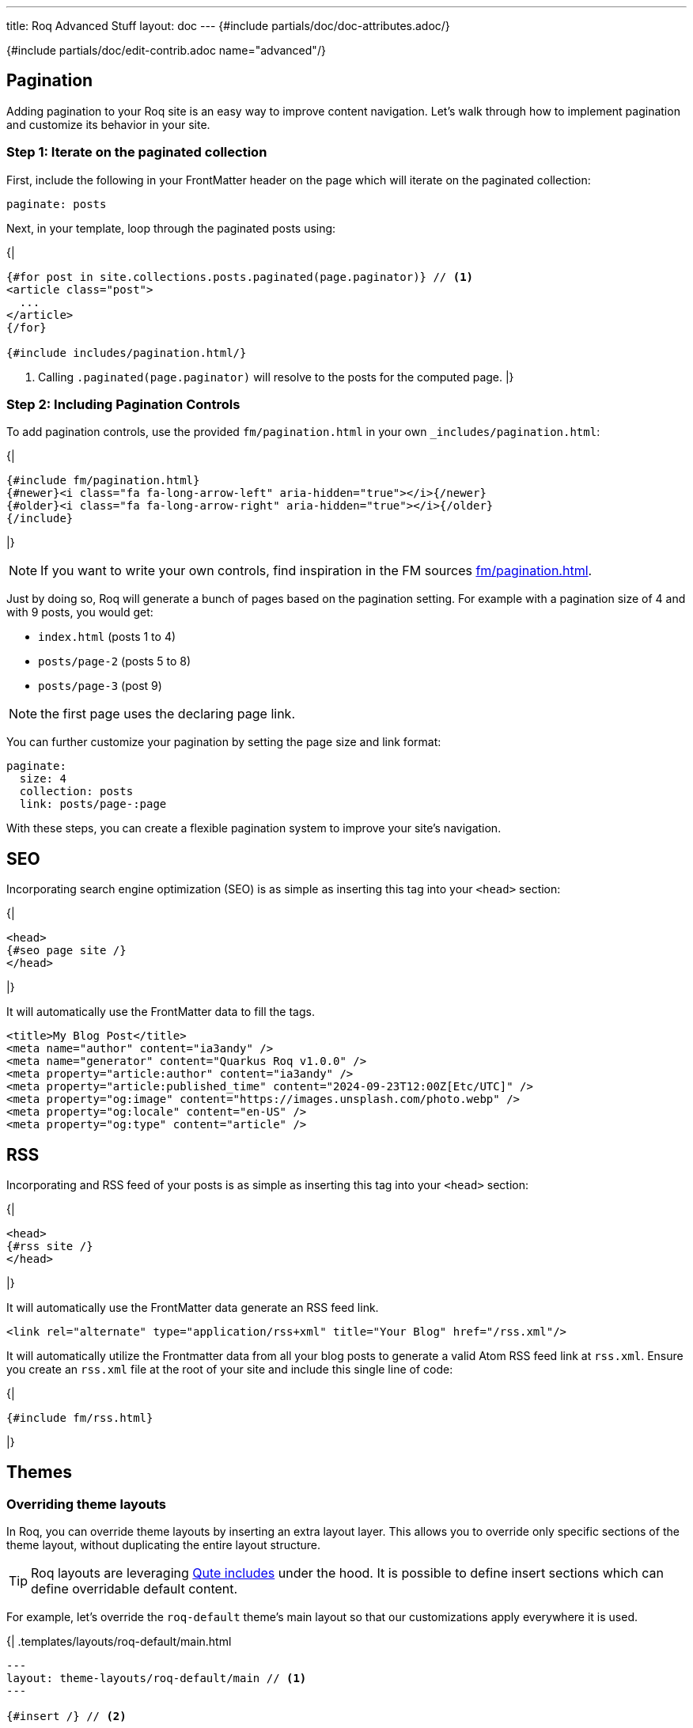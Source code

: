 ---
title: Roq Advanced Stuff
layout: doc
---
{#include partials/doc/doc-attributes.adoc/}



{#include partials/doc/edit-contrib.adoc name="advanced"/}

[#pagination]
== Pagination

Adding pagination to your Roq site is an easy way to improve content
navigation. Let’s walk through how to implement pagination and customize
its behavior in your site.

=== Step 1: Iterate on the paginated collection

First, include the following in your FrontMatter header on the page which will
iterate on the paginated collection:

[source,yaml]
----
paginate: posts
----

Next, in your template, loop through the paginated posts using:

{|
[source,html]
----
{#for post in site.collections.posts.paginated(page.paginator)} // <1>
<article class="post">
  ...
</article>
{/for}

{#include includes/pagination.html/}
----
<1> Calling `.paginated(page.paginator)` will resolve to the posts for the computed page.
|}

=== Step 2: Including Pagination Controls

To add pagination controls, use the provided `fm/pagination.html` in your own `_includes/pagination.html`:

{|
[source,html]
----
{#include fm/pagination.html}
{#newer}<i class="fa fa-long-arrow-left" aria-hidden="true"></i>{/newer}
{#older}<i class="fa fa-long-arrow-right" aria-hidden="true"></i>{/older}
{/include}
----
|}

NOTE: If you want to write your own controls, find inspiration in the FM sources https://github.com/quarkiverse/quarkus-roq/tree/main/roq-frontmatter/runtime/src/main/resources/templates/fm/pagination.html[fm/pagination.html].

Just by doing so, Roq will generate a bunch of pages based on the pagination setting. For example with a pagination size of 4 and with 9 posts, you would get:

* `index.html` (posts 1 to 4)
* `posts/page-2` (posts 5 to 8)
* `posts/page-3` (post 9)

NOTE: the first page uses the declaring page link.


You can further customize your pagination by setting the page size and link format:

[source,yaml]
----
paginate:
  size: 4
  collection: posts
  link: posts/page-:page
----

With these steps, you can create a flexible pagination system to improve your site’s navigation.

== SEO

Incorporating search engine optimization (SEO) is as simple as inserting this tag into your `<head>` section:

{|
[source,html]
----
<head>
{#seo page site /}
</head>
----
|}

It will automatically use the FrontMatter data to fill the tags.

[source,html]
----
<title>My Blog Post</title>
<meta name="author" content="ia3andy" />
<meta name="generator" content="Quarkus Roq v1.0.0" />
<meta property="article:author" content="ia3andy" />
<meta property="article:published_time" content="2024-09-23T12:00Z[Etc/UTC]" />
<meta property="og:image" content="https://images.unsplash.com/photo.webp" />
<meta property="og:locale" content="en-US" />
<meta property="og:type" content="article" />
----

== RSS

Incorporating and RSS feed of your posts is as simple as inserting this tag into your `<head>` section:

{|
[source,html]
----
<head>
{#rss site /}
</head>
----
|}

It will automatically use the FrontMatter data generate an RSS feed link.

[source,html]
----
<link rel="alternate" type="application/rss+xml" title="Your Blog" href="/rss.xml"/>
----

It will automatically utilize the Frontmatter data from all your blog posts to generate a valid Atom RSS feed link at `rss.xml`. Ensure you create an `rss.xml` file at the root of your site and include this single line of code:

{|
[source,html]
----
{#include fm/rss.html}
----
|}


== Themes

[#overriding-theme]
=== Overriding theme layouts

In Roq, you can override theme layouts by inserting an extra layout layer. This allows you to override only specific sections of the theme layout, without duplicating the entire layout structure.

TIP: Roq layouts are leveraging https://quarkus.io/guides/qute-reference#include_helper[Qute includes] under the hood. It is possible to define insert sections which can define overridable default content.

For example, let’s override the `roq-default` theme's main layout so that our customizations apply everywhere it is used.

{|
.templates/layouts/roq-default/main.html
[source,html]
----
---
layout: theme-layouts/roq-default/main // <1>
---

{#insert /} // <2>

{#description} // <3>
Here I can override the description section
{/}

{#footer}
<footer>
And here the footer
</footer>
{/}
----
<1> *Inherits from the theme layout:* This layout uses the original theme layout (`roq-default/main`) as a base.
<2> *Inheritance mechanism:* `{#insert /}` ensures that this layout will inherit sections defined in the theme layout.
<3> *Override specific sections:* You can override individual sections such as `description` and `footer` without affecting other parts of the layout.
|}

Now, everywhere `layouts: :theme/main` (even in the theme), your override will be used.

=== Developing a theme

To develop a theme, create a Maven module which will contain the theme layouts, partials, scripts and styles.

[source]
----
.
└── main
    ├── resources
    │   ├── application.properties
    │   └── templates
    │       ├── partials
    │       │   └── roq-default // <1>
    │       │       ├── head.html
    │       │       ├── pagination.html
    │       │       ├── sidebar-about.html
    │       │       ├── sidebar-contact.html
    │       │       ├── sidebar-copyright.html
    │       │       └── sidebar-menu.html
    │       └── theme-layouts // <2>
    │           └── roq-default
    │               ├── default.html
    │               ├── index.html
    │               ├── main.html
    │               ├── page.html
    │               ├── post.html
    │               └── tag.html
    └── web
        ├── roq.js
        ├── roq.scss
----
<1> You can add partials for your theme, they need to be located in a directory with the theme name.
<2> Layouts needs to be declared in the `theme-layouts` so that they can be overridden by consuming websites.

Same as for a site, script and styles can either be added to `src/main/resoucres/META-INF/resources` or bundled using Maven esbuild plugin:

.pom.xml
[source,xml]
----
             <plugin>
                <groupId>io.mvnpm</groupId>
                <artifactId>esbuild-maven-plugin</artifactId>
                <version>0.0.2</version>
                <executions>
                    <execution>
                        <id>esbuild</id>
                        <goals>
                            <goal>esbuild</goal>
                        </goals>
                    </execution>
                </executions>
                <configuration>
                    <entryPoint>roq.js</entryPoint> <!--1-->
                </configuration>
                <dependencies> <!--2-->
                    <dependency>
                        <groupId>org.mvnpm.at.fortawesome</groupId>
                        <artifactId>fontawesome-free</artifactId>
                        <version>6.6.0</version>
                    </dependency>
                    <dependency>
                        <groupId>org.mvnpm.at.fontsource</groupId>
                        <artifactId>pt-serif</artifactId>
                        <version>5.1.0</version>
                    </dependency>
                </dependencies>
            </plugin>
----
<1> Add your esbuild entrypoint from `src/main/resources/web`
<2> Add mvnpm or webjars dependencies

This bundle will be available in `/static/bundle/roq.js` and `/static/bundle/roq.css` which can be used in your theme html `<head>`

Create an application.properties:

.src/main/resources/application.properties
[source,properties]
----
site.theme=roq-default // <1>
----
<1> Thanks to this, all call to `layout: :theme/...` will automatically refer to this theme.

[#links]
== Links & Urls

The output location of pages and documents is determined by the FrontMatter `link` key. This `link` value can include placeholders, which will be dynamically replaced with relevant values for routing.

TIP: Those links are also available in the Qute data to allow <<roq-url>>.

[#link-placeholders]
=== Link placeholders

|===
| Type of page | Placeholder  | Description | Example Output

| All
| `:path`
| The file path of the page, slugified (converted to a URL-friendly format) without the extension.
| `my-page`, `search` or `docs/my-doc`

| All
| `:slug`
| The slugified title of the page, derived from the title. Defaults to the `slug` property in data, if available or using the slugified title, falling back to the file name.
| `my-page-title`

| All
| `:ext`
| The file extension with the dot. Empty for all files with html output (md, asciidoc, html, ...).
| `.json`

| All
| `:ext!`
| Force the output file extension.
| `.html`, `.json`

| All
| `:year`
| The year of the page’s date or the current year if the date is not available.
| `2024`

| All
| `:month`
| The month (formatted as two digits) of the page’s date or the current month if the date is not available.
| `10`

| All
| `:day`
| The day (formatted as two digits) of the page’s date or the current day if the date is not available.
| `28`

| Document
| `:collection`
| Represents the collection to which the document belongs, such as a specific category or folder name.
| `blog`, `articles`, `recipes`

| Paginated
| `:page`
| Represents the current page.
| `1`, `2`
|===


Default link value:

* for pages: `/:path:ext`.
* for documents: `/:collection/:slug/`.
* for paginated page: `/:collection/page:page/`.

TIP: You can define `link` in a layout to affect all the pages using that layout.

[#roq-url]
=== Creating links between your pages

The pages links are automatically converted to urls by Roq, they are available in the `site.url` and the `page.url` variables. This makes creating links very easy:

{|
[source,html]
----
<a href="{site.url}">Back to main page</a>
----
or to get the next page url in a document:

[source,html]
----
<a href="{page.next.url}">{page.next.title}</a>
----

or when iterating on documents:

[source,html]
----
{#for post in site.collections.posts}
  <a href="{post.url}">{post.title}</a>
{/for}
----

or also to manually retrieve a page url with `site.page(sourcePath)`:

[source,html]
----
<a href="{site.page('foo.html').url}">{site.page('foo.html').title}</a>
----
|}

TIP: By default, url will be rendered as the path from the site root. You can also get the full absolute url (i.e. from `http(s)://`) by using `absolute` on any url (e.g. `\{site.url.absolute}`).

=== Manual linking

Sometimes, you want to create a link for a page without holding the variable, in this case, you can use `site.url(relativePath)` which will be automatically resolved from the site root path.


== Testing

All templates will be validated at generation. Sometimes, for example on Pull-Request, you want to detect issues before actual generation. Roq provides a way to generate the full site during the test phase.

First, include the `quarkus-roq-testing` test dependency in your `pom.xml`.

.pom.xml
[source,xml]
----
    <dependency>
        <groupId>io.quarkiverse.roq</groupId>
        <artifactId>quarkus-roq-testing</artifactId>
        <version>{cdi:project-info.release.current-version}</version>
        <scope>test</scope>
    </dependency>
----

.src/test/java/RoqSiteTest.java
[source,java]
----
@QuarkusTest
@RoqAndRoll
public class RoqSiteTest {

    @Test
    public void testGen() {
        // All pages will be generated/validated during test setup
    }
}
----

You can also add checks on the actual generated content as it will be served using a static file server:

.src/test/java/RoqSiteTest.java
[source,java]
----
@QuarkusTest
@RoqAndRoll
public class RoqSiteTest {

    @Test
    public void testIndex() {
        RestAssured.when().get("/")
                .then()
                .statusCode(200)
                .body(containsString(
                    "Roq is a static site generator that makes it easy to build websites and blogs"
                ));
    }
}
----

### Step 2: Basic Test Example

Once you've added the dependency, you can easily ensure all pages are generated without errors:



That's it! This basic test already verifies that your site generation is error-free.

---

### Step 3: Test the Generated Content

To go even further, you can test the actual content of your generated site. The RestAssured port will automatically use the Roq static server. Here's how:

[source,java]
----
@QuarkusTest
@RoqAndRoll
public class RoqSiteTest {

    @Test
    public void testIndex() {
        RestAssured.when().get("/")
                .then()
                .statusCode(200)
                .body(containsString(
                    "Roq is a static site generator that makes it easy to build websites and blogs"
                ));
    }
}
----

== Updating Roq

Make sure your https://quarkus.io/guides/cli-tooling[Quarkus cli] is up-to-date:
[source,shell]
----
$ curl -Ls https://sh.jbang.dev | bash -s - app install --fresh --force quarkus@quarkusio
----

Then run the update command:
[source,shell]
----
$ quarkus update
----

This will update the Quarkus version and extensions (including Roq) and make sure they are compatible together.


== Site Configuration

Site configuration is done in `config/application.properties` (or `src/main/resources/application.properties`):


{#include partials/doc/configs/quarkus-roq-frontmatter_site.adoc /}
